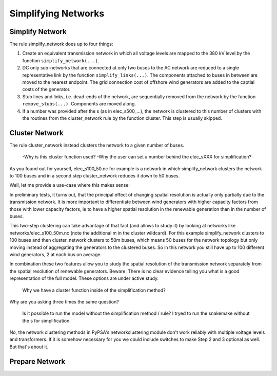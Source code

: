 

##########################################
Simplifying Networks
##########################################

Simplify Network
================

The rule simplify_network does up to four things:

1. Create an equivalent transmission network in which all voltage levels are mapped to the 380 kV level by the function ``simplify_network(...)``.

2. DC only sub-networks that are connected at only two buses to the AC network are reduced to a single representative link by the function ``simplify_links(...)``. The components attached to buses in between are moved to the nearest endpoint. The grid connection cost of offshore wind generators are added to the captial costs of the generator.

3. Stub lines and links, i.e. dead-ends of the network, are sequentially removed from the network by the function ``remove_stubs(...)``. Components are moved along.

4. If a number was provided after the s (as in elec_s500_...), the network is clustered to this number of clusters with the routines from the cluster_network rule by the function cluster. This step is usually skipped.


Cluster Network
===============

The rule cluster_network instead clusters the network to a given number of buses.

    -Why is this cluster function used?
    -Why the user can set a number behind the elec_sXXX for simplification?

As you found out for yourself, elec_s100_50.nc for example is a network in which simplify_network clusters the network to 100 buses and in a second step cluster_network reduces it down to 50 buses.

Well, let me provide a use-case where this makes sense:

In preliminary tests, it turns out, that the principal effect of changing spatial resolution is actually only partially due to the transmission network. It is more important to differentiate between wind generators with higher capacity factors from those with lower capacity factors, ie to have a higher spatial resolution in the renewable generation than in the number of buses.

This two-step clustering can take advantage of that fact (and allows to study it)
by looking at networks like networks/elec_s100_50m.nc (note the additional m in the cluster wildcard). For this example simplify_network clusters to 100 buses and then cluster_network clusters to 50m buses, which means 50 buses for the network topology but only moving instead of aggregating the generators to the clustered buses. So in this network you still have up to 100 different wind generators, 2 at each bus on average.

In combination these two features allow you to study the spatial resolution of the transmission network separately from the spatial resolution of renewable generators. Beware: There is no clear evidence telling you what is a good representation of the full model. These options are under active study.

    Why we have a cluster function inside of the simplification method?

Why are you asking three times the same question?

    Is it possible to run the model without the simplification method / rule?
    I tryed to run the snakemake without the s for simplification.

No, the network clustering methods in PyPSA's networkclustering module don't work reliably with multiple voltage levels and transformers. If it is somehow necessary for you we could include switches to make Step 2 and 3 optional as well. But that's about it.


Prepare Network
===============
